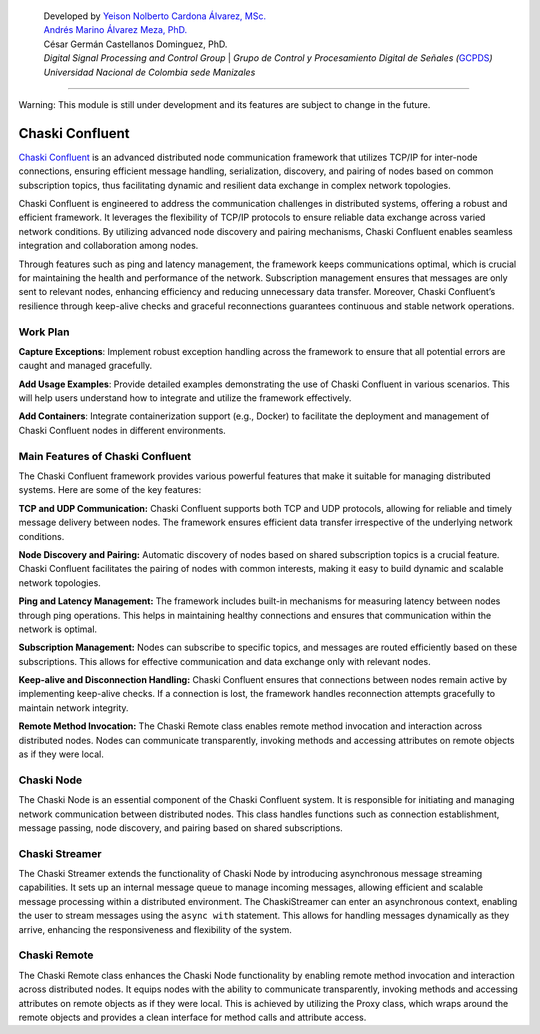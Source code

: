    | Developed by `Yeison Nolberto Cardona Álvarez,
     MSc. <https://github.com/yeisonCardona>`__
   | `Andrés Marino Álvarez Meza,
     PhD. <https://github.com/amalvarezme>`__
   | César Germán Castellanos Dominguez, PhD.
   | *Digital Signal Processing and Control Group* \| *Grupo de Control
     y Procesamiento Digital de Señales
     (*\ `GCPDS <https://github.com/UN-GCPDS/>`__\ *)*
   | *Universidad Nacional de Colombia sede Manizales*

--------------

.. container:: alert alert-block alert-warning

   Warning: This module is still under development and its features are
   subject to change in the future.

Chaski Confluent
================

`Chaski Confluent <https://github.com/dunderlab/python-chaski>`__ is an
advanced distributed node communication framework that utilizes TCP/IP
for inter-node connections, ensuring efficient message handling,
serialization, discovery, and pairing of nodes based on common
subscription topics, thus facilitating dynamic and resilient data
exchange in complex network topologies.

|GitHub top language| |PyPI - License| |PyPI| |PyPI - Status| |PyPI -
Python Version| |GitHub last commit| |CodeFactor Grade| |Documentation
Status|

.. |GitHub top language| image:: https://img.shields.io/github/languages/top/dunderlab/python-chaski
.. |PyPI - License| image:: https://img.shields.io/pypi/l/chaski
.. |PyPI| image:: https://img.shields.io/pypi/v/chaski
.. |PyPI - Status| image:: https://img.shields.io/pypi/status/chaski
.. |PyPI - Python Version| image:: https://img.shields.io/pypi/pyversions/chaski
.. |GitHub last commit| image:: https://img.shields.io/github/last-commit/dunderlab/python-chaski
.. |CodeFactor Grade| image:: https://img.shields.io/codefactor/grade/github/dunderlab/python-chaski
.. |Documentation Status| image:: https://readthedocs.org/projects/chaski-confluent/badge/?version=latest
   :target: https://chaski-confluent.readthedocs.io/en/latest/?badge=latest

Chaski Confluent is engineered to address the communication challenges
in distributed systems, offering a robust and efficient framework. It
leverages the flexibility of TCP/IP protocols to ensure reliable data
exchange across varied network conditions. By utilizing advanced node
discovery and pairing mechanisms, Chaski Confluent enables seamless
integration and collaboration among nodes.

Through features such as ping and latency management, the framework
keeps communications optimal, which is crucial for maintaining the
health and performance of the network. Subscription management ensures
that messages are only sent to relevant nodes, enhancing efficiency and
reducing unnecessary data transfer. Moreover, Chaski Confluent’s
resilience through keep-alive checks and graceful reconnections
guarantees continuous and stable network operations.

Work Plan
---------

**Capture Exceptions**: Implement robust exception handling across the
framework to ensure that all potential errors are caught and managed
gracefully.

**Add Usage Examples**: Provide detailed examples demonstrating the use
of Chaski Confluent in various scenarios. This will help users
understand how to integrate and utilize the framework effectively.

**Add Containers**: Integrate containerization support (e.g., Docker) to
facilitate the deployment and management of Chaski Confluent nodes in
different environments.

Main Features of Chaski Confluent
---------------------------------

The Chaski Confluent framework provides various powerful features that
make it suitable for managing distributed systems. Here are some of the
key features:

**TCP and UDP Communication:** Chaski Confluent supports both TCP and
UDP protocols, allowing for reliable and timely message delivery between
nodes. The framework ensures efficient data transfer irrespective of the
underlying network conditions.

**Node Discovery and Pairing:** Automatic discovery of nodes based on
shared subscription topics is a crucial feature. Chaski Confluent
facilitates the pairing of nodes with common interests, making it easy
to build dynamic and scalable network topologies.

**Ping and Latency Management:** The framework includes built-in
mechanisms for measuring latency between nodes through ping operations.
This helps in maintaining healthy connections and ensures that
communication within the network is optimal.

**Subscription Management:** Nodes can subscribe to specific topics, and
messages are routed efficiently based on these subscriptions. This
allows for effective communication and data exchange only with relevant
nodes.

**Keep-alive and Disconnection Handling:** Chaski Confluent ensures that
connections between nodes remain active by implementing keep-alive
checks. If a connection is lost, the framework handles reconnection
attempts gracefully to maintain network integrity.

**Remote Method Invocation:** The Chaski Remote class enables remote
method invocation and interaction across distributed nodes. Nodes can
communicate transparently, invoking methods and accessing attributes on
remote objects as if they were local.

Chaski Node
-----------

The Chaski Node is an essential component of the Chaski Confluent
system. It is responsible for initiating and managing network
communication between distributed nodes. This class handles functions
such as connection establishment, message passing, node discovery, and
pairing based on shared subscriptions.

Chaski Streamer
---------------

The Chaski Streamer extends the functionality of Chaski Node by
introducing asynchronous message streaming capabilities. It sets up an
internal message queue to manage incoming messages, allowing efficient
and scalable message processing within a distributed environment. The
ChaskiStreamer can enter an asynchronous context, enabling the user to
stream messages using the ``async with`` statement. This allows for
handling messages dynamically as they arrive, enhancing the
responsiveness and flexibility of the system.

Chaski Remote
-------------

The Chaski Remote class enhances the Chaski Node functionality by
enabling remote method invocation and interaction across distributed
nodes. It equips nodes with the ability to communicate transparently,
invoking methods and accessing attributes on remote objects as if they
were local. This is achieved by utilizing the Proxy class, which wraps
around the remote objects and provides a clean interface for method
calls and attribute access.
